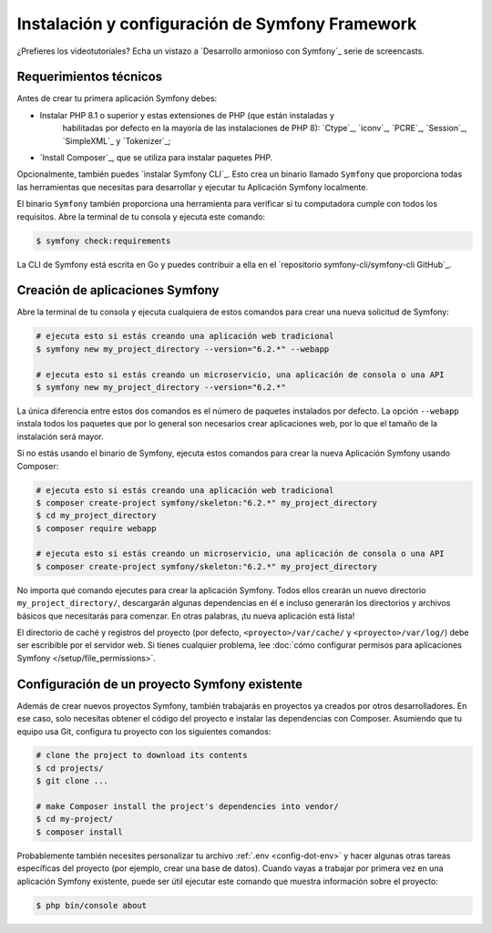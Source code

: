 Instalación y configuración de Symfony Framework
=============================================

.. admonition:: Screencast
	:class: screencast

¿Prefieres los videotutoriales? Echa un vistazo a `Desarrollo armonioso con Symfony`_
serie de screencasts.

.. _symfony-tech-requirements:

Requerimientos técnicos
-------------------------------------

Antes de crear tu primera aplicación Symfony debes:

* Instalar PHP 8.1 o superior y estas extensiones de PHP (que están instaladas y
   habilitadas por defecto en la mayoría de las instalaciones de PHP 8): `Ctype`_, `iconv`_,
   `PCRE`_, `Session`_, `SimpleXML`_ y `Tokenizer`_;
* `Install Composer`_, que se utiliza para instalar paquetes PHP.

Opcionalmente, también puedes `instalar Symfony CLI`_. Esto crea un binario llamado
``Symfony`` que proporciona todas las herramientas que necesitas para desarrollar y ejecutar tu
Aplicación Symfony localmente.

El binario ``Symfony`` también proporciona una herramienta para verificar si tu computadora cumple con todos
los requisitos. Abre la terminal de tu consola y ejecuta este comando:

.. code-block:: terminal

	$ symfony check:requirements

.. note::

La CLI de Symfony está escrita en Go y puedes contribuir a ella en el
`repositorio symfony-cli/symfony-cli GitHub`_.

.. _creating-symfony-applications:

Creación de aplicaciones Symfony
--------------------------------------------

Abre la terminal de tu consola y ejecuta cualquiera de estos comandos para crear una nueva solicitud de Symfony:

.. code-block:: terminal

    # ejecuta esto si estás creando una aplicación web tradicional
    $ symfony new my_project_directory --version="6.2.*" --webapp

    # ejecuta esto si estás creando un microservicio, una aplicación de consola o una API
    $ symfony new my_project_directory --version="6.2.*"

La única diferencia entre estos dos comandos es el número de paquetes instalados por defecto. La opción ``--webapp`` instala 
todos los paquetes que por lo general son necesarios crear aplicaciones web, por lo que el tamaño de la instalación 
será mayor.

Si no estás usando el binario de Symfony, ejecuta estos comandos para crear la nueva
Aplicación Symfony usando Composer:

.. code-block:: terminal

    # ejecuta esto si estás creando una aplicación web tradicional
    $ composer create-project symfony/skeleton:"6.2.*" my_project_directory
    $ cd my_project_directory
    $ composer require webapp

    # ejecuta esto si estás creando un microservicio, una aplicación de consola o una API
    $ composer create-project symfony/skeleton:"6.2.*" my_project_directory

No importa qué comando ejecutes para crear la aplicación Symfony. Todos ellos
crearán un nuevo directorio ``my_project_directory/``, descargarán algunas dependencias
en él e incluso generarán los directorios y archivos básicos que necesitarás para 
comenzar. En otras palabras, ¡tu nueva aplicación está lista!


.. note::

El directorio de caché y registros del proyecto (por defecto, ``<proyecto>/var/cache/``
y ``<proyecto>/var/log/``) debe ser escribible por el servidor web. Si tienes
cualquier problema, lee :doc:`cómo configurar permisos para aplicaciones Symfony </setup/file_permissions>`.

.. _install-existing-app:


Configuración de un proyecto Symfony existente
---------------------------------------------

Además de crear nuevos proyectos Symfony, también trabajarás en proyectos
ya creados por otros desarrolladores. En ese caso, solo necesitas obtener el
código del proyecto e instalar las dependencias con Composer. Asumiendo que tu equipo usa
Git, configura tu proyecto con los siguientes comandos:

.. code-block:: terminal

	# clone the project to download its contents
	$ cd projects/
	$ git clone ...

	# make Composer install the project's dependencies into vendor/
	$ cd my-project/
	$ composer install
	
Probablemente también necesites personalizar tu archivo :ref:`.env <config-dot-env>`
y hacer algunas otras tareas específicas del proyecto (por ejemplo, crear una base de datos). Cuando
vayas a trabajar por primera vez  en una aplicación Symfony existente, puede ser útil
ejecutar este comando que muestra información sobre el proyecto:

.. code-block:: terminal

	$ php bin/console about
